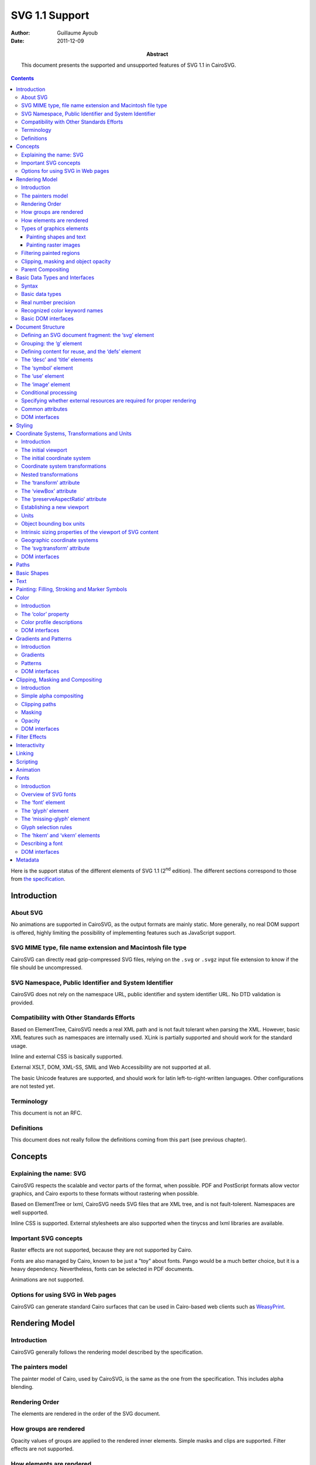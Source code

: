 =================
 SVG 1.1 Support
=================

:Author: Guillaume Ayoub

:Date: 2011-12-09

:Abstract: This document presents the supported and unsupported features of SVG
 1.1 in CairoSVG.

.. contents::

Here is the support status of the different elements of SVG 1.1 (2\ :sup:`nd`
edition). The different sections correspond to those from `the specification
<http://www.w3.org/TR/SVG11/>`_.


Introduction
============

About SVG
---------

No animations are supported in CairoSVG, as the output formats are mainly
static. More generally, no real DOM support is offered, highly limiting the
possibility of implementing features such as JavaScript support.


SVG MIME type, file name extension and Macintosh file type
----------------------------------------------------------

CairoSVG can directly read gzip-compressed SVG files, relying on the ``.svg``
or ``.svgz`` input file extension to know if the file should be uncompressed.


SVG Namespace, Public Identifier and System Identifier
------------------------------------------------------

CairoSVG does not rely on the namespace URL, public identifier and system
identifier URL. No DTD validation is provided.


Compatibility with Other Standards Efforts
------------------------------------------

Based on ElementTree, CairoSVG needs a real XML path and is not fault tolerant
when parsing the XML. However, basic XML features such as namespaces are
internally used. XLink is partially supported and should work for the standard
usage.

Inline and external CSS is basically supported.

External XSLT, DOM, XML-SS, SMIL and Web Accessibility are not supported at
all.

The basic Unicode features are supported, and should work for latin
left-to-right-written languages. Other configurations are not tested yet.


Terminology
-----------

This document is not an RFC.


Definitions
-----------

This document does not really follow the definitions coming from this part (see
previous chapter).




Concepts
========

Explaining the name: SVG
------------------------

CairoSVG respects the scalable and vector parts of the format, when
possible. PDF and PostScript formats allow vector graphics, and Cairo exports
to these formats without rastering when possible.

Based on ElementTree or lxml, CairoSVG needs SVG files that are XML tree, and
is not fault-tolerent. Namespaces are well supported.

Inline CSS is supported. External stylesheets are also supported when the
tinycss and lxml libraries are available.


Important SVG concepts
----------------------

Raster effects are not supported, because they are not supported by Cairo.

Fonts are also managed by Cairo, known to be just a "toy" about fonts. Pango
would be a much better choice, but it is a heavy dependency. Nevertheless,
fonts can be selected in PDF documents.

Animations are not supported.


Options for using SVG in Web pages
----------------------------------

CairoSVG can generate standard Cairo surfaces that can be used in Cairo-based
web clients such as `WeasyPrint <http://weasyprint.org/>`_.




Rendering Model
===============

Introduction
------------

CairoSVG generally follows the rendering model described by the specification.


The painters model
------------------

The painter model of Cairo, used by CairoSVG, is the same as the one from the
specification. This includes alpha blending.


Rendering Order
---------------

The elements are rendered in the order of the SVG document.


How groups are rendered
-----------------------

Opacity values of groups are applied to the rendered inner elements. Simple
masks and clips are supported. Filter effects are not supported.


How elements are rendered
-------------------------

Opacity values of elements are applied. Simple masks and clips are
supported. Filter effects are not supported.


Types of graphics elements
--------------------------

Painting shapes and text
~~~~~~~~~~~~~~~~~~~~~~~~

Elements are filled and stroked. Filling and stroking support plain colors,
simple gradients and simple patterns, with or without opacity.

Painting raster images
~~~~~~~~~~~~~~~~~~~~~~

Included raster images are supported by the Pystacia package.


Filtering painted regions
-------------------------

Filter effects are not supported.


Clipping, masking and object opacity
------------------------------------

Path clipping and alpha masking are supported. Clip and overflow of new
viewports is not supported. Masks based on luminance are not supported.

Transparency, with simple alpha blending, is supported for semi-transparent
colors and opacity values.

Parent Compositing
------------------

Transparency for the parent document are supported as long as the output format
supports it. Semi-transparent PNGs can be generated.




Basic Data Types and Interfaces
===============================

Syntax
------

Thank you EBNF.


Basic data types
----------------

Angles are only supported when given in degrees, without explicit unit.

Colors are supported with ``rgb()``, ``rgba()``, ``#RGB``, and ``#RRGGBB``
forms. The non standard ``#RGBA`` and ``#RRGGBBAA`` forms are also
supported. Color keyword names are supported.

Frequencies are not supported.

Standard URI and IRI forms are supported, including fragment identifiers.

Numbers are supported, including exponents, integers and floats with the
negative values.

Lengths are supported, with ``mm``, ``cm``, ``in``, ``pt``, ``pc``, ``em``,
``ex`` and ``%`` units.

Lists of various values are supported.

Times are not supported.


Real number precision
---------------------

The real number precision is the same as the one of Python.


Recognized color keyword names
------------------------------

Color keyword names are supported.


Basic DOM interfaces
--------------------

CairoSVG uses ElementTree internally, and has no real DOM interface.




Document Structure
==================

Defining an SVG document fragment: the ‘svg’ element
----------------------------------------------------

The ``svg`` tag is supported. In CairoSVG, ``svg`` tags that are direct
children of the root ``svg`` tag are considered as pages in multi-pages output
formats (PDF and PS).


Grouping: the ‘g’ element
-------------------------

The ``g`` tag is supported.


Defining content for reuse, and the ‘defs’ element
--------------------------------------------------

The ``defs`` tag is supported for markers, gradients, patterns and paths reused
in the document.


The ‘desc’ and ‘title’ elements
-------------------------------

The ``desc`` and ``title`` tag are not supported.


The ‘symbol’ element
--------------------

The ``symbol`` tag is not supported.


The ‘use’ element
-----------------

The ``use`` tag supports local and distant (i.e. available through HTTP)
external SVG files.


The ‘image’ element
-------------------

The ``image`` tag is supported by Pystacia.


Conditional processing
----------------------

Conditional processing is not supported.


Specifying whether external resources are required for proper rendering
-----------------------------------------------------------------------

The ``externalResourcesRequired`` attribute is not supported.


Common attributes
-----------------

The ``id`` attribute is supported.

The ``xml:base`` attribute is supported for images.


DOM interfaces
--------------

The DOM interfaces are not supported.




Styling
=======

Styling cannot be done with XSL. Inline and external CSS are basically
supported.

Here are some properties that can be used as XML attributes:

Font properties:

- font: not supported
- font-family: basically supported
- font-size: basically supported
- font-size-adjust: not supported
- font-stretch: not supported
- font-style: basically supported
- font-variant: not supported
- font-weight: basically supported

Text properties:

- direction: not supported
- letter-spacing: not supported
- text-decoration: not supported
- unicode-bidi: not supported
- word-spacing: not supported

Other properties for visual media:

- clip: not supported
- cursor: not supported
- display: supported
- overflow: not supported
- visibility: supported

Clipping, Masking and Compositing properties:

- clip-path: supported
- clip-rule: supported
- mask: basically supported
- opacity: supported

Filter Effects properties:

- enable-background: not supported
- filter: not supported
- flood-color: not supported
- flood-opacity: not supported
- lighting-color: not supported

Gradient properties:

- stop-color: supported
- stop-opacity: supported

Interactivity properties:

- pointer-events: not supported

Color and Painting properties:

- color-interpolation: not supported
- color-interpolation-filters: not supported
- color-profile: not supported
- color-rendering: not supported
- fill: supported
- fill-opacity: supported
- fill-rule: supported
- image-rendering: not supported
- marker: basically supported
- marker-end: basically supported
- marker-mid: basically supported
- marker-start: basically supported
- shape-rendering: supported
- stroke: supported
- stroke-dasharray: supported
- stroke-dashoffset: supported
- stroke-linecap: supported
- stroke-linejoin: supported
- stroke-miterlimit: supported
- stroke-opacity: supported
- stroke-width: supported
- text-rendering: not supported

Text properties:

- alignment-baseline: not supported
- baseline-shift: not supported
- dominant-baseline: not supported
- glyph-orientation-horizontal: not supported
- glyph-orientation-vertical: not supported
- kerning: not supported
- text-anchor: supported
- writing-mode: not supported




Coordinate Systems, Transformations and Units
=============================================

Introduction
------------

CairoSVG renders its output on finite rectangular regions called viewport in
the W3 recommendation, and Cairo surfaces in the application. For multi-pages
formats, multiple surfaces can be used by the ``svg`` tags that are the direct
children of the root ``svg`` element. These pages can have different sizes.

The viewport size must be given in the tag, as no negotiation process can be
realized with the parent surface.

The coordinates transformations are correctly handled by CairoSVG, including
nested transformations. Most of the transformations applied to external
elements, including the ones in the gradients and the patterns, are supported.


The initial viewport
--------------------

As the pages are not embedded, no negotiation process is possible when trying
to determine the pages sizes.


The initial coordinate system
-----------------------------

CairoSVG follows the recommendation about the initial coordinate system.


Coordinate system transformations
---------------------------------

The coordinate system transformation given by the ``viewBox`` is correctly
managed by CairoSVG. Rotations, translations and skews are correctly managed.


Nested transformations
----------------------

Transformations can be nested in CairoSVG.


The ‘transform’ attribute
-------------------------

The ``transform`` attribute parses and applies the ``matrix``, ``translate``,
``scale``, ``rotate``, ``skewX`` and ``skewY`` operations.


The ‘viewBox’ attribute
-----------------------

The ``viewBox`` attribute is supported.


The ‘preserveAspectRatio’ attribute
-----------------------------------

The ``preserveAspectRatio`` attribute is supported for ``svg`` elements, and
not supported the other elements.


Establishing a new viewport
---------------------------

Only the ``svg`` element establishes a new viewport in CairoSVG.


Units
-----

``mm``, ``cm``, ``in``, ``pt``, ``pc``, ``em``, ``ex`` and percentages units
are supported.


Object bounding box units
-------------------------

The ``objectBoundingBox`` attribute is not supported.


Intrinsic sizing properties of the viewport of SVG content
----------------------------------------------------------

When the ``viewBox`` attribute is set to ``none``, and no ``width`` or
``height`` is given, the intrinsic sizing properties of the viewport is not
set, and the behaviour of CairoSVG is undetermined.


Geographic coordinate systems
-----------------------------

No geographic coordinate system is managed in CairoSVG.


The ‘svg:transform’ attribute
-----------------------------

The ``transform`` attribute is correctly handled by CairoSVG.


DOM interfaces
--------------

The DOM interfaces are not supported.



Paths
=====

*Coming soon*



Basic Shapes
============

*Coming soon*



Text
====

*Coming soon*



Painting: Filling, Stroking and Marker Symbols
==============================================

*Coming soon*



Color
=====

Introduction
------------

CairoSVG handles the RGB part of this module.


The ‘color’ property
--------------------

The property as defined by the CSS2 specification is correctly handled.


Color profile descriptions
--------------------------

Color profiles are not handled.


DOM interfaces
--------------

The DOM interfaces are not supported.



Gradients and Patterns
======================

Introduction
------------

Gradients are generally correctly handled whereas patterns are poorly handled.


Gradients
---------

Gradients are correctly handled, as long as Cairo can handle them. Some little
details may not be rendered correctly, but you can rely on most of the
generally used features.


Patterns
--------

Patterns are poorly handled. Naive pattens are rendered, but simple features
such as the ``viewBox`` property are ignored.


DOM interfaces
--------------

The DOM interfaces are not supported.



Clipping, Masking and Compositing
=================================

Introduction
------------

Some of the clipping and masking features are handled. Simple alpha compositing
and opacity are partially supported,


Simple alpha compositing
------------------------

Alpha compositing is supported in Cairo, but ``color-interpolation`` and
``color-rendering`` properties are ignored.


Clipping paths
--------------

Path clipping is handled, but new viewports are not clipped.


Masking
-------

Masking is handled with alpha-based masks, but not with luminance-based ones.


Opacity
-------

The different ``*-opacity`` parameters are correctly handled.


DOM interfaces
--------------

The DOM interfaces are not supported.



Filter Effects
==============

Filters are not handled at all.



Interactivity
=============

No interactivity features are handled in CairoSVG.



Linking
=======

Linking is not handled.



Scripting
=========

Scripting is not handled.



Animation
=========

Animations are not handled.



Fonts
=====

Introduction
------------

Simple font features, as described by the CSS2 specification, are handled, but
Cairo has a poor support of complex features about fonts.

SVG fonts are not handled at all.


Overview of SVG fonts
---------------------

SVG fonts are not handled.


The ‘font’ element
------------------

The ``font`` element is ignored.


The ‘glyph’ element
-------------------

The ``glyph`` element is ignored.


The ‘missing-glyph’ element
---------------------------

The ``missing-glyph`` element is ignored.


Glyph selection rules
---------------------

Glyphs are not handled.


The ‘hkern’ and ‘vkern’ elements
--------------------------------

The ``hkern`` and ``vkern`` elements are ignored.


Describing a font
-----------------

Fonts, as defined by CSS2, are naively handled. Nevertheless, there is no real
strategy to choose a font from its name, CairoSVG relies on Cairo for this
choice.


DOM interfaces
--------------

The DOM interfaces are not supported.



Metadata
========

Metadata are ignored.
